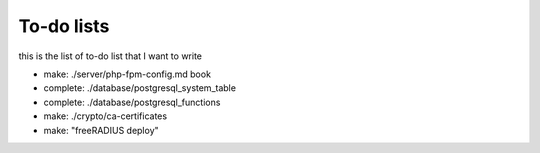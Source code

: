 To-do lists
============================

this is the list of to-do list that I want to write


* make: ./server/php-fpm-config.md book
* complete: ./database/postgresql_system_table
* complete: ./database/postgresql_functions
* make: ./crypto/ca-certificates
* make: "freeRADIUS deploy"
